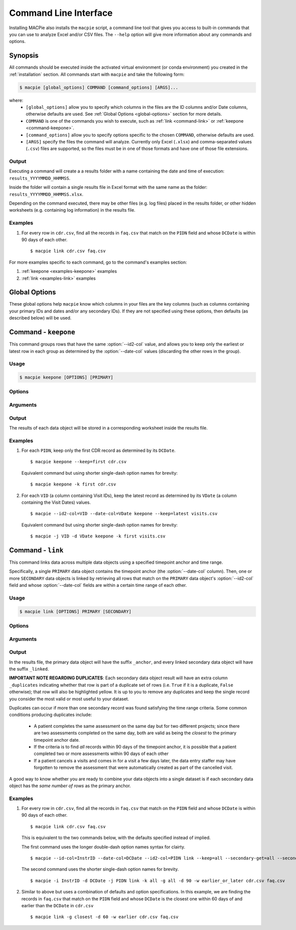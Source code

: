 

======================
Command Line Interface
======================

Installing MACPie also installs the ``macpie`` script, a command line tool that gives
you access to built-in commands that you can use to analyze Excel and/or CSV files.
The ``--help`` option will give more information about any commands and options.

Synopsis
--------
All commands should be executed inside the activated virtual environment (or conda environment)
you created in the :ref:`installation` section. All commands start with ``macpie`` and take
the following form:

.. code-block:: bash

    $ macpie [global_options] COMMAND [command_options] [ARGS]...

where:
    * ``[global_options]`` allow you to specify which columns in the files are the ID columns
      and/or Date columns, otherwise defaults are used.
      See :ref:`Global Options <global-options>` section for more details.

    * ``COMMAND`` is one of the commands you wish to execute, such as
      :ref:`link <command-link>` or :ref:`keepone <command-keepone>`.

    * ``[command_options]`` allow you to specify options specific to the chosen ``COMMAND``, otherwise
      defaults are used.

    * ``[ARGS]`` specify the files the command will analyze. Currently only Excel (``.xlsx``) and 
      comma-separated values (``.csv``) files are supported, so the files must be 
      in one of those formats and have one of those file extensions.


Output
~~~~~~
Executing a command will create a a results folder with a name containing the date and
time of execution: ``results_YYYYMMDD_HHMMSS``.

Inside the folder will contain a single results file in Excel format with the same name
as the folder: ``results_YYYYMMDD_HHMMSS.xlsx``.

Depending on the command executed, there may be other files (e.g. log files) placed in the
results folder, or other hidden worksheets (e.g. containing log information) in the results file.


Examples
~~~~~~~~

#. For every row in ``cdr.csv``, find all the records in ``faq.csv`` that match on the ``PIDN``
   field and whose ``DCDate`` is within 90 days of each other. ::

      $ macpie link cdr.csv faq.csv


For more examples specific to each command, go to the command's examples section:

#. :ref:`keepone <examples-keepone>` examples
#. :ref:`link <examples-link>` examples


.. _global-options:

Global Options
--------------

These global options help ``macpie`` know which columns in your files are the key columns
(such as columns containing your primary IDs and dates and/or any secondary IDs).
If they are not specified using these options, then defaults (as described below) will be used.


.. option:: -i <STRING>, --id-col=<STRING>

   ``Default=InstrID``. ID Column header. The column header of the primary ID column.
   In general, this column contains the primary key/index (unique identifiers) of the data
   object. In a research data management system, this is typically the ID of a specific
   data form or assessment.

.. option:: -d <STRING>, --date-col=<STRING>

   ``Default=DCDate``. Date column header. The column header of the primary date column.
   In a research data management system, this is typically the date the form or assessment
   was completed or collected.

.. option:: -j <STRING>, --id2-col=<STRING>

   ``Default=PIDN``. ID2 column header. The column header of the secondary ID column.
   In general, this column contains the secondary key/index of the data object. In a research
   data management system, this is typically the ID of the patient, subject, or participant
   who completed the form or assessment.

.. option:: -v, --verbose

   Verbose messages. Output more details on what the executed command is doing or has done.


.. _command-keepone:

Command - ``keepone``
---------------------

This command groups rows that have the same :option:`--id2-col` value, and allows you to keep
only the earliest or latest row in each group as determined by the :option:`--date-col` values
(discarding the other rows in the group).


Usage
~~~~~
.. code-block:: bash

    $ macpie keepone [OPTIONS] [PRIMARY]


Options
~~~~~~~

.. option:: -k <STRING>, --keep=<STRING> (all|first|latest)

   Specify which rows of the ``PRIMARY`` file to keep.

   - ``all`` (`default`): keep all rows
   - ``first``: for each unique value in the column specified by the :option:`--id2-col` option, keep only the first (i.e. earliest) row (determined by the values in the :option:`--date-col` column)
   - ``latest``: for each unique value in the column specified by the :option:`--id2-col` option, keep only the last (i.e. latest) row (determined by the values in the :option:`--date-col` column)

Arguments
~~~~~~~~~

.. option:: PRIMARY

   *Required*. A list of filenames and/or directories.

Output
~~~~~~

The results of each data object will be stored in a corresponding worksheet inside the results file.


.. _examples-keepone:

Examples
~~~~~~~~

#. For each ``PIDN``, keep only the first CDR record as determined by its ``DCDate``. ::

      $ macpie keepone --keep=first cdr.csv

   Equivalent command but using shorter single-dash option names for brevity::

      $ macpie keepone -k first cdr.csv

#. For each ``VID`` (a column containing Visit IDs), keep the latest record
   as determined by its ``VDate`` (a column containing the Visit Dates) values. ::

      $ macpie --id2-col=VID --date-col=VDate keepone --keep=latest visits.csv

   Equivalent command but using shorter single-dash option names for brevity::

      $ macpie -j VID -d VDate keepone -k first visits.csv


.. _command-link:

Command - ``link``
------------------

This command links data across multiple data objects using a specified timepoint anchor and time range.

Specifically, a single ``PRIMARY`` data object contains the timepoint anchor (the :option:`--date-col` column).
Then, one or more ``SECONDARY`` data objects is linked by retrieving all rows that match on the
``PRIMARY`` data object's :option:`--id2-col` field and whose :option:`--date-col` fields are within a certain
time range of each other.

Usage
~~~~~
.. code-block:: bash

    $ macpie link [OPTIONS] PRIMARY [SECONDARY]

Options
~~~~~~~

.. option:: -k <STRING>, --primary-keep=<STRING> (all|first|latest)

   Specify which rows of the ``PRIMARY`` file to keep. These rows will serve as the timepoint anchor.

    - ``all`` (`default`): keep all rows
    - ``first``: for each group of unique :option:`--id2-col` values, keep the first (i.e. earliest) row,
      as determined by the :option:`--date-col` values
    - ``latest``: for each group of unique :option:`--id2-col` value, keep the latest (i.e. most recent) row,
      as determined by the :option:`--date-col` values

.. option:: -g <STRING>, --secondary-get=<STRING> (all|closest)

   Specify which rows of the ``[SECONDARY]`` file(s) to get:

    - ``all`` (`default`): get all rows that are within :option:`--secondary-days` days of the
      corresponding ``PRIMARY`` timepoint anchor
    - ``closest``: get only the closest row that is within :option:`--secondary-days` days of the
      corresponding ``PRIMARY`` timepoint anchor

.. option:: -d <INTEGER>, --secondary-days=<INTEGER>

   ``Default=90``. Specify the time range measured in days.

.. option:: -w <STRING>, --secondary-when=<STRING> (earlier|later|earlier_or_later)

   Specify which rows of the ``[SECONDARY]`` file(s) to get:

   - ``earlier``: get only rows that are earlier than the timepoint anchor
   - ``later``: get only rows that are later (more recent) than the timepoint anchor
   - ``earlier_or_later`` (`default`): get rows that are earlier or later (more recent)
     than the timepoint anchor

.. option:: --help

    Show a short summary of the usage and options.
   


Arguments
~~~~~~~~~

.. option:: PRIMARY 

   *Required*. Filename of the primary data object. One and only one must be specified.
    

.. option:: SECONDARY

   *Optional*. Filenames of the secondary data object(s), delimited by a space. An unlimited
   number of files can be specified.
    


Output
~~~~~~

In the results file, the primary data object will have the suffix ``_anchor``, and every linked
secondary data object will have the suffix ``_linked``.

**IMPORTANT NOTE REGARDING DUPLICATES**: Each secondary data object result will have an extra column
``_duplicates`` indicating whether that row is part of a duplicate set of rows (i.e. ``True`` if it is
a duplicate, ``False`` otherwise); that row will also be highlighted yellow. It is up to you to
remove any duplicates and keep the single record you consider the most valid or most useful to your dataset.

Duplicates can occur if more than one secondary record was found satisfying the time range criteria.
Some common conditions producing duplicates include:

    * A patient completes the same assessment on the same day but for two different
      projects; since there are two assessments completed on the same day, both are valid
      as being the *closest* to the primary timepoint anchor date.
    * If the criteria is to find *all* records within 90 days of the timepoint anchor, it
      is possible that a patient completed two or more assessments within 90 days of each other
    * If a patient cancels a visits and comes in for a visit a few days later, the data entry staffer
      may have forgotten to remove the assessment that were automatically created as part of the
      cancelled visit.

A good way to know whether you are ready to combine your data objects into a single dataset is if each secondary
data object has the *same number of rows* as the primary anchor.


.. _examples-link:

Examples
~~~~~~~~
#. For every row in ``cdr.csv``, find all the records in ``faq.csv`` that match on the ``PIDN``
   field and whose ``DCDate`` is within 90 days of each other. ::

      $ macpie link cdr.csv faq.csv

   This is equivalent to the two commands below, with the defaults specified instead of implied.
   
   The first command uses the longer double-dash option names syntax for clairty. ::

      $ macpie --id-col=InstrID --date-col=DCDate --id2-col=PIDN link --keep=all --secondary-get=all --secondary-days=90 --secondary-when=earlier_or_later cdr.csv faq.csv

   The second command uses the shorter single-dash option names for brevity. ::

      $ macpie -i InstrID -d DCDate -j PIDN link -k all -g all -d 90 -w earlier_or_later cdr.csv faq.csv

#. Similar to above but uses a combination of defaults and option specifications.
   In this example, we are finding the records in ``faq.csv`` that match on the
   ``PIDN`` field and whose ``DCDate`` is the closest one within 60 days of and earlier than the ``DCDate``
   in ``cdr.csv`` ::

    $ macpie link -g closest -d 60 -w earlier cdr.csv faq.csv